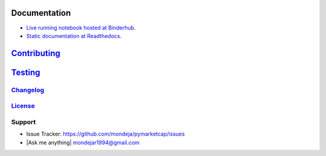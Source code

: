 Documentation
-------------
- `Live running notebook hosted at Binderhub <https://mybinder.org/v2/gh/mondeja/pymarketcap/master?filepath=docs%2Fsync_live.ipynb>`__.
- `Static documentation at Readthedocs <https://pymarketcap.readthedocs.io>`__.

`Contributing <https://github.com/mondeja/pymarketcap/blob/master/doc/contributing.rst>`__
------------------------------------------------------------------------------------------

`Testing <https://github.com/mondeja/pymarketcap/blob/master/doc/testing.rst>`__
--------------------------------------------------------------------------------

`Changelog <https://cnhv.co/1y9ex>`__
~~~~~~~~~~~~~~~~~~~~~~~~~~~~~~~~~~~~~~~~~~~~~~~~~~~~~~~~~~~~~~~~~~~~~~~~~~~~~~~

`License <https://cnhv.co/1xgxi>`__
~~~~~~~~~~~~~~~~~~~~~~~~~~~~~~~~~~~~~~~~~~~~~~~~~~~~~~~~~~~~~~~~~~~~~~~~~~~~

Support
~~~~~~~

-  Issue Tracker: https://github.com/mondeja/pymarketcap/issues
-  |Ask me anything| mondejar1994@gmail.com

